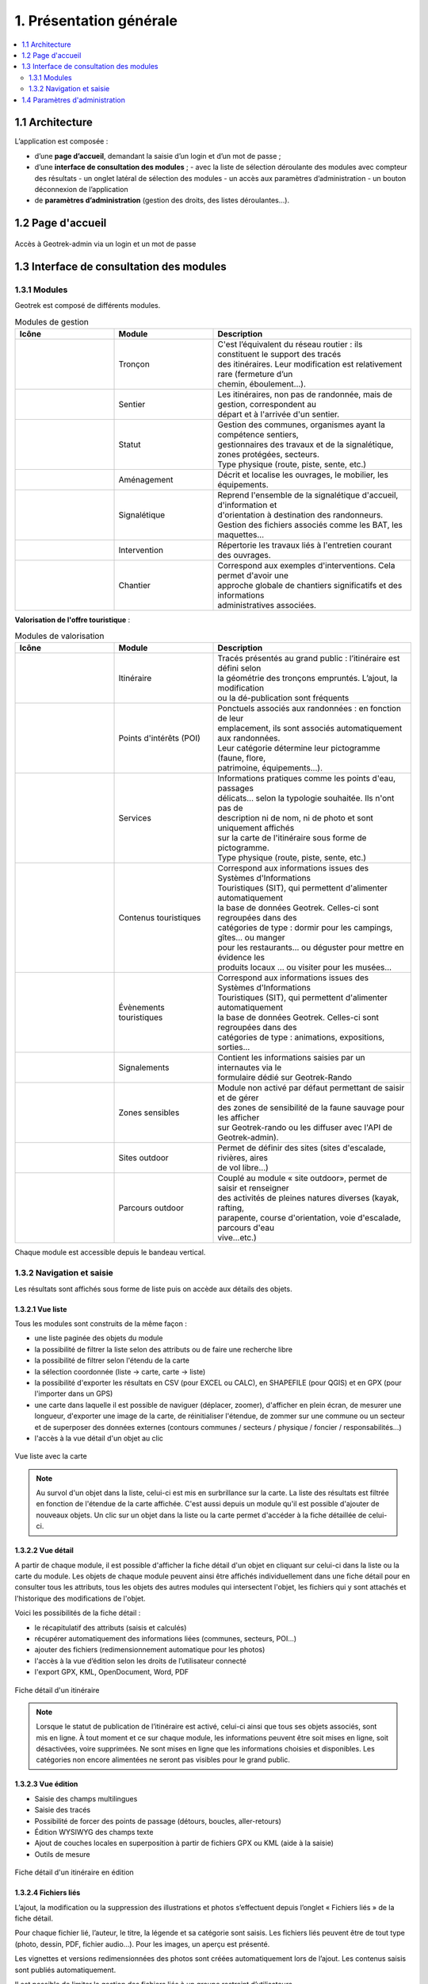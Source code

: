 ========================
1. Présentation générale
========================

.. contents::
   :local:
   :depth: 2

1.1 Architecture
================

L’application est composée : 

- d’une **page d’accueil**, demandant la saisie d’un login et d’un mot de passe ;
- d’une **interface de consultation des modules** ;
  - avec la liste de sélection déroulante des modules avec compteur des résultats
  - un onglet latéral de sélection des modules
  - un accès aux paramètres d’administration
  - un bouton déconnexion de l’application
- de **paramètres d’administration** (gestion des droits, des listes déroulantes…).

1.2 Page d'accueil
==================

.. figure:: ../images/user-manual/geotrek-login.png
   :alt: Accès à Geotrek-admin via un login et un mot de passe
   :align: center

   Accès à Geotrek-admin via un login et un mot de passe


1.3 Interface de consultation des modules
==========================================

1.3.1 Modules
-------------

Geotrek est composé de différents modules.

.. list-table:: Modules de gestion
   :widths: 25 25 50
   :header-rows: 1

   * - Icône
     - Module
     - Description
   * - .. figure:: ../images/user-manual/modules/troncons.png
     - Tronçon
     - | C'est l’équivalent du réseau routier : ils constituent le support des tracés
       | des itinéraires. Leur modification est relativement rare (fermeture d’un
       | chemin, éboulement...).
   * - .. figure:: ../images/user-manual/modules/sentier.png
     - Sentier
     - | Les itinéraires, non pas de randonnée, mais de gestion, correspondent au 
       | départ et à l'arrivée d'un sentier.
   * - .. figure:: ../images/user-manual/modules/statut.png
     - Statut
     - | Gestion des communes, organismes ayant la compétence sentiers,  
       | gestionnaires des travaux et de la signalétique, zones protégées, secteurs.  
       | Type physique (route, piste, sente, etc.)
   * - .. figure:: ../images/user-manual/modules/amenagement.png
     - Aménagement
     - | Décrit et localise les ouvrages, le mobilier, les équipements.
   * - .. figure:: ../images/user-manual/modules/signaletique.png
     - Signalétique
     - | Reprend l'ensemble de la signalétique d'accueil, d'information et 
       | d'orientation à destination des randonneurs.
       | Gestion des fichiers associés comme les BAT, les maquettes…
   * - .. figure:: ../images/user-manual/modules/intervention.png
     - Intervention
     - | Répertorie les travaux liés à l'entretien courant des ouvrages.
   * - .. figure:: ../images/user-manual/modules/chantier.png
     - Chantier
     - | Correspond aux exemples d'interventions. Cela permet d'avoir une 
       | approche globale de chantiers significatifs et des informations 
       | administratives associées.

**Valorisation de l'offre touristique** :

.. list-table:: Modules de valorisation
   :widths: 25 25 50
   :header-rows: 1

   * - Icône
     - Module
     - Description
   * - .. figure:: ../images/user-manual/modules/itineraire.png
     - Itinéraire
     - | Tracés présentés au grand public : l’itinéraire est défini selon 
       | la géométrie des tronçons empruntés. L’ajout, la modification 
       | ou la dé-publication sont fréquents
   * - .. figure:: ../images/user-manual/modules/poi.png
     - Points d'intérêts (POI)
     - | Ponctuels associés aux randonnées : en fonction de leur 
       | emplacement, ils sont associés automatiquement aux randonnées. 
       | Leur catégorie détermine leur pictogramme (faune, flore,  
       | patrimoine, équipements...).
   * - .. figure:: ../images/user-manual/modules/service.png
     - Services
     - | Informations pratiques comme les points d'eau, passages 
       | délicats... selon la typologie souhaitée. Ils n'ont pas de 
       | description ni de nom, ni de photo et sont uniquement affichés 
       | sur la carte de l'itinéraire sous forme de pictogramme. 
       | Type physique (route, piste, sente, etc.)
   * - .. figure:: ../images/user-manual/modules/contenustouristiques.png
     - Contenus touristiques
     - | Correspond aux informations issues des Systèmes d'Informations 
       | Touristiques (SIT), qui permettent d'alimenter automatiquement 
       | la base de données Geotrek. Celles-ci sont regroupées dans des 
       | catégories de type : dormir pour les campings, gîtes… ou manger 
       | pour les restaurants… ou déguster pour mettre en évidence les 
       | produits locaux … ou visiter pour les musées…
   * - .. figure:: ../images/user-manual/modules/evenementstouristiques.png
     - Évènements touristiques
     - | Correspond aux informations issues des Systèmes d'Informations 
       | Touristiques (SIT), qui permettent d'alimenter automatiquement 
       | la base de données Geotrek. Celles-ci sont regroupées dans des 
       | catégories de type : animations, expositions, sorties…
   * - .. figure:: ../images/user-manual/modules/signalements.png
     - Signalements
     - | Contient les informations saisies par un internautes via le
       | formulaire dédié sur Geotrek-Rando
   * - .. figure:: ../images/user-manual/modules/zonessensibles.png
     - Zones sensibles
     - | Module non activé par défaut permettant de saisir et de gérer  
       | des zones de sensibilité de la faune sauvage pour les afficher 
       | sur Geotrek-rando ou les diffuser avec l'API de Geotrek-admin). 
   * - .. figure:: ../images/user-manual/modules/sitesoutdoor.png
     - Sites outdoor
     - | Permet de définir des sites (sites d'escalade, rivières, aires 
       | de vol libre…) 
   * - .. figure:: ../images/user-manual/modules/parcoursoutdoor.png
     - Parcours outdoor
     - | Couplé au module « site outdoor», permet de saisir et renseigner 
       | des activités de pleines natures diverses (kayak, rafting, 
       | parapente, course d'orientation, voie d'escalade, parcours d'eau 
       | vive…etc.) 


Chaque module est accessible depuis le bandeau vertical.

1.3.2 Navigation et saisie
--------------------------

Les résultats sont affichés sous forme de liste puis on accède aux détails des objets.

1.3.2.1 Vue liste
~~~~~~~~~~~~~~~~~

Tous les modules sont construits de la même façon :

* une liste paginée des objets du module
* la possibilité de filtrer la liste selon des attributs ou de faire une recherche libre
* la possibilité de filtrer selon l'étendu de la carte
* la sélection coordonnée (liste → carte, carte → liste)
* la possibilité d'exporter les résultats en CSV (pour EXCEL ou CALC), en SHAPEFILE (pour QGIS) et en GPX (pour l'importer dans un GPS)
* une carte dans laquelle il est possible de naviguer (déplacer, zoomer), d'afficher en plein écran, de mesurer une longueur, d'exporter une image de la carte, de réinitialiser l'étendue, de zommer sur une commune ou un secteur et de superposer des données externes (contours communes / secteurs / physique / foncier / responsabilités…)
* l'accès à la vue détail d'un objet au clic

.. figure:: ../images/user-manual/01-liste-fr.jpg
   :alt: Vue liste avec la carte
   :align: center

   Vue liste avec la carte 

.. note::
	Au survol d'un objet dans la liste, celui-ci est mis en surbrillance sur la carte.
	La liste des résultats est filtrée en fonction de l'étendue de la carte affichée.
	C'est aussi depuis un module qu'il est possible d'ajouter de nouveaux objets.
	Un clic sur un objet dans la liste ou la carte permet d'accéder à la fiche détaillée de celui-ci.

1.3.2.2 Vue détail
~~~~~~~~~~~~~~~~~~

A partir de chaque module, il est possible d'afficher la fiche détail d'un objet en cliquant sur celui-ci dans la liste ou la carte du module. Les objets de chaque module peuvent ainsi être affichés individuellement dans une fiche détail pour en consulter tous les attributs, tous les objets des autres modules qui intersectent l'objet, les fichiers qui y sont attachés et l'historique des modifications de l'objet.

Voici les possibilités de la fiche détail :

- le récapitulatif des attributs (saisis et calculés)
- récupérer automatiquement des informations liées (communes, secteurs, POI…)
- ajouter des fichiers (redimensionnement automatique pour les photos)
- l'accès à la vue d’édition selon les droits de l’utilisateur connecté
- l'export GPX, KML, OpenDocument, Word, PDF

.. figure:: ../images/user-manual/fiche-detail.png
   :alt: Fiche détail d'un itinéraire
   :align: center

   Fiche détail d'un itinéraire

.. note::
	Lorsque le statut de publication de l’itinéraire est activé, celui-ci ainsi que tous ses objets associés, sont mis en ligne.
	À tout moment et ce sur chaque module, les informations peuvent être soit mises en ligne, soit désactivées, voire supprimées.
	Ne sont mises en ligne que les informations choisies et disponibles. Les catégories non encore alimentées ne seront pas visibles pour le grand public.

1.3.2.3 Vue édition
~~~~~~~~~~~~~~~~~~~~

- Saisie des champs multilingues
- Saisie des tracés
- Possibilité de forcer des points de passage (détours, boucles, aller-retours)
- Édition WYSIWYG des champs texte
- Ajout de couches locales en superposition à partir de fichiers GPX ou KML (aide à la saisie)
- Outils de mesure

.. figure:: ../images/user-manual/vue-edition.png
   :alt: Fiche détail d'un itinéraire en édition
   :align: center

   Fiche détail d'un itinéraire en édition

1.3.2.4 Fichiers liés
~~~~~~~~~~~~~~~~~~~~~

L’ajout, la modification ou la suppression des illustrations et photos s’effectuent depuis l’onglet « Fichiers liés » de la fiche détail.

Pour chaque fichier lié, l’auteur, le titre, la légende et sa catégorie sont saisis. Les fichiers liés peuvent être de tout type (photo, dessin, PDF, fichier audio…). Pour les images, un aperçu est présenté.

Les vignettes et versions redimensionnées des photos sont créées automatiquement lors de l’ajout.
Les contenus saisis sont publiés automatiquement.

Il est possible de limiter la gestion des fichiers liés à un groupe restreint d’utilisateurs.

1.4 Paramètres d'administration
===============================

Toutes les listes de choix (thématiques, pratiques, parcours…) sont administrables depuis l'outil d'administration Django, selon les droits dont dispose l’utilisateur connecté.

.. figure:: ../images/user-manual/admin-django.png
   :alt: Interface de l'administration Django
   :align: center

   Interface de l'administration Django

.. figure:: ../images/user-manual/django-pratique.png
   :alt: Exemple d’édition des pratiques et de leur pictogramm
   :align: center

   Exemple d’édition des pratiques et de leur pictogramme

Voir la section :ref:`Paramétrage des modules <parametrages-des-modules>`
